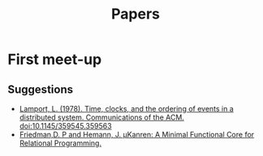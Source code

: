 #+TITLE: Papers

* First meet-up

** Suggestions
   - [[http://dl.acm.org/citation.cfm?doid=359545.359563][Lamport, L. (1978). Time, clocks, and the ordering of events in a distributed system. Communications of the ACM. doi:10.1145/359545.359563]]
   - [[http://webyrd.net/scheme-2013/papers/HemannMuKanren2013.pdf][Friedman,D. P and Hemann, J. µKanren: A Minimal Functional Core for Relational Programming.]]
